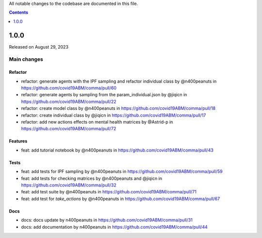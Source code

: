 All notable changes to the codebase are documented in this file.

.. contents:: **Contents**
   :local:
   :depth: 1

~~~~~~~~~
1.0.0
~~~~~~~~~

Released on August 29, 2023

Main changes
-------------


Refactor
^^^^^^^^

- refactor: generate agents with the IPF sampling and refactor individual class by @n400peanuts in https://github.com/covid19ABM/comma/pull/60
- refactor: generate agents by sampling from the param_individual.json by @jiqicn in https://github.com/covid19ABM/comma/pull/22
- refactor: create model class by @n400peanuts in https://github.com/covid19ABM/comma/pull/18
- refactor: create individual class by @jiqicn in https://github.com/covid19ABM/comma/pull/17
- refactor: add new actions effects on mental health matrices by @Astrid-p in https://github.com/covid19ABM/comma/pull/72

Features
^^^^^^^^
- feat: add tutorial notebook by @n400peanuts in https://github.com/covid19ABM/comma/pull/43

Tests
^^^^^
- feat: add tests for IPF sampling by @n400peanuts in https://github.com/covid19ABM/comma/pull/59
- feat: add tests for checking matrices by @n400peanuts and @jiqicn in https://github.com/covid19ABM/comma/pull/32
- feat: add test suite by @n400peanuts in https://github.com/covid19ABM/comma/pull/71
- feat: add test for `take_actions` by @n400peanuts in https://github.com/covid19ABM/comma/pull/67

Docs
^^^^
- docs: docs update by n400peanuts in https://github.com/covid19ABM/comma/pull/31
- docs: add documentation by n400peanuts in https://github.com/covid19ABM/comma/pull/44
